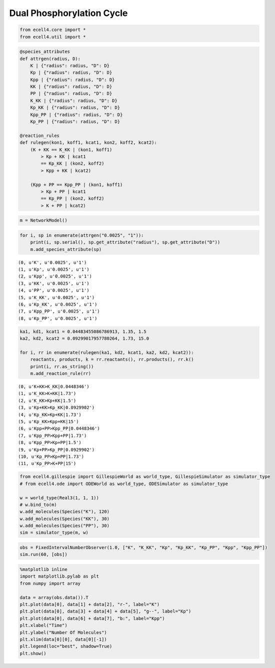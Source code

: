 
Dual Phosphorylation Cycle
==========================

.. code:: python

    from ecell4.core import *
    from ecell4.util import *

.. code:: python

    @species_attributes
    def attrgen(radius, D):
        K | {"radius": radius, "D": D}
        Kp | {"radius": radius, "D": D}
        Kpp | {"radius": radius, "D": D}
        KK | {"radius": radius, "D": D}
        PP | {"radius": radius, "D": D}
        K_KK | {"radius": radius, "D": D}
        Kp_KK | {"radius": radius, "D": D}
        Kpp_PP | {"radius": radius, "D": D}
        Kp_PP | {"radius": radius, "D": D}
    
    @reaction_rules
    def rulegen(kon1, koff1, kcat1, kon2, koff2, kcat2):
        (K + KK == K_KK | (kon1, koff1)
            > Kp + KK | kcat1
            == Kp_KK | (kon2, koff2)
            > Kpp + KK | kcat2)
    
        (Kpp + PP == Kpp_PP | (kon1, koff1)
            > Kp + PP | kcat1
            == Kp_PP | (kon2, koff2)
            > K + PP | kcat2)

.. code:: python

    m = NetworkModel()

.. code:: python

    for i, sp in enumerate(attrgen("0.0025", "1")):
        print(i, sp.serial(), sp.get_attribute("radius"), sp.get_attribute("D"))
        m.add_species_attribute(sp)


.. parsed-literal::

    (0, u'K', u'0.0025', u'1')
    (1, u'Kp', u'0.0025', u'1')
    (2, u'Kpp', u'0.0025', u'1')
    (3, u'KK', u'0.0025', u'1')
    (4, u'PP', u'0.0025', u'1')
    (5, u'K_KK', u'0.0025', u'1')
    (6, u'Kp_KK', u'0.0025', u'1')
    (7, u'Kpp_PP', u'0.0025', u'1')
    (8, u'Kp_PP', u'0.0025', u'1')


.. code:: python

    ka1, kd1, kcat1 = 0.04483455086786913, 1.35, 1.5
    ka2, kd2, kcat2 = 0.09299017957780264, 1.73, 15.0
    
    for i, rr in enumerate(rulegen(ka1, kd2, kcat1, ka2, kd2, kcat2)):
        reactants, products, k = rr.reactants(), rr.products(), rr.k()
        print(i, rr.as_string())
        m.add_reaction_rule(rr)


.. parsed-literal::

    (0, u'K+KK>K_KK|0.0448346')
    (1, u'K_KK>K+KK|1.73')
    (2, u'K_KK>Kp+KK|1.5')
    (3, u'Kp+KK>Kp_KK|0.0929902')
    (4, u'Kp_KK>Kp+KK|1.73')
    (5, u'Kp_KK>Kpp+KK|15')
    (6, u'Kpp+PP>Kpp_PP|0.0448346')
    (7, u'Kpp_PP>Kpp+PP|1.73')
    (8, u'Kpp_PP>Kp+PP|1.5')
    (9, u'Kp+PP>Kp_PP|0.0929902')
    (10, u'Kp_PP>Kp+PP|1.73')
    (11, u'Kp_PP>K+PP|15')


.. code:: python

    from ecell4.gillespie import GillespieWorld as world_type, GillespieSimulator as simulator_type
    # from ecell4.ode import ODEWorld as world_type, ODESimulator as simulator_type
    
    w = world_type(Real3(1, 1, 1))
    # w.bind_to(m)
    w.add_molecules(Species("K"), 120)
    w.add_molecules(Species("KK"), 30)
    w.add_molecules(Species("PP"), 30)
    sim = simulator_type(m, w)

.. code:: python

    obs = FixedIntervalNumberObserver(1.0, ["K", "K_KK", "Kp", "Kp_KK", "Kp_PP", "Kpp", "Kpp_PP"])
    sim.run(60, [obs])

.. code:: python

    %matplotlib inline
    import matplotlib.pylab as plt
    from numpy import array
    
    data = array(obs.data()).T
    plt.plot(data[0], data[1] + data[2], "r-", label="K")
    plt.plot(data[0], data[3] + data[4] + data[5], "g--", label="Kp")
    plt.plot(data[0], data[6] + data[7], "b:", label="Kpp")
    plt.xlabel("Time")
    plt.ylabel("Number Of Molecules")
    plt.xlim(data[0][0], data[0][-1])
    plt.legend(loc="best", shadow=True)
    plt.show()



.. image:: dpcrest.png

